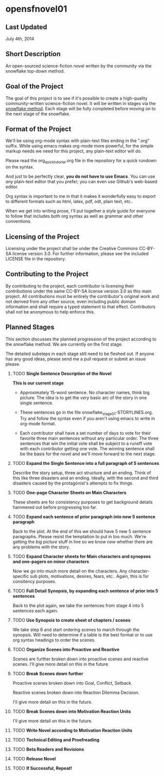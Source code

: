 * opensfnovel01
  
** Last Updated
July 4th, 2014

** Short Description 

An open-sourced science-fiction novel written by the community via the
snowflake top-down method.

** Goal of the Project

The goal of this project is to see if it's possible to create a
high-quality community-written science-fiction novel. It will be
written in stages via the [[http://www.advancedfictionwriting.com/articles/snowflake-method/][snowflake method]]. Each stage will be fully
completed before moving on to the next stage of the snowflake.

** Format of the Project

We'll be using org-mode syntax with plain-text files ending in the
".org" suffix. While using emacs makes org-mode more powerful, for the
simple markup needs we need for this project, any plain-text editor
will do. 

Please read the org_quick_tutorial.org file in the repository for a
quick rundown on the syntax. 

And just to be perfectly clear, *you do not have to use Emacs*. You
can use /any/ plain-text editor that you prefer; you can even use
Github's web-based editor. 

Org syntax is important to me in that it makes it wonderfully easy to
export to different formats such as html, latex, pdf, odt, plain text,
etc..

When we get into writing prose, I'll put together a style guide for
everyone to follow that includes both org syntax as well as grammar and other conventions.

** Licensing of the Project

Licensing under the project shall be under the Creative Commons
CC-BY-SA license version 3.0. For further information, please see the
included LICENSE file in the repository. 

** Contributing to the Project

By contributing to the project, each contributor is licensing their
contributions under the same CC-BY-SA license version 3.0 as this main
project. All contributions must be entirely the contributor's original
work and not derived from any other source, even including public
domain information and shall require a typed statement to that effect.
Contributors shall not be anonymous to help enforce this.

** Planned Stages

This section discusses the planned progression of the project
according to the snowflake method. We are currently on the first
stage.

The detailed substeps in each stage still need to be fleshed out. If
anyone has any good ideas, please send me a pull request or submit an
issue please.

1. TODO *Single Sentence Description of the Novel*
   
   *This is our current stage*

   - Approximately 15-word sentence. No character names, think big
     picture. The idea is to get the /very/ basic arc of the story in
     one single sentence.
   
   - These sentences go in the file
     snowflake_stage_01-STORYLINES.org. Try and follow the syntax even
     if you aren't using emacs to write in org-mode format.
    
   - Each contributor shall have a set number of days to vote for
     their favorite three main sentences without any particular
     order. The three sentences that win the initial vote shall be
     subject to a runoff vote with each contributor getting one
     vote. The winning sentence shall be the basis for the novel and
     we'll move forward to the next stage.

2. TODO *Expand the Single Sentence into a full paragraph of 5 sentences*

   Describe the story setup, three act structure and an ending. Think of
   this like three disasters and an ending. Ideally, with the second and
   third disasters caused by the protagonist's attempts to fix things.

3. TODO *One-page Character Sheets on Main Characters*
   
   These sheets are for consistency purposes to get background details
   hammered out before progressing too far.

4. TODO *Expand each sentence of prior paragraph into new 5 sentence paragraph*
   
   Back to the plot. At the end of this we should have 5 new 5
   sentence paragraphs. Please resist the temptation to put in too
   much. We're getting the /big picture/ stuff in line so we know
   /now/ whether there are any problems with the story.

5. TODO *Expand Character sheets for Main characters and synopses and one-pagers on minor characters*
   
   Now we go into much more detail on the characters. Any
   character-specific sub plots, motivations, desires, fears,
   etc.. Again, this is for consitency purposes. 

6. TODO *Full Detail Synopsis, by expanding each sentence of prior into 5 sentences*. 
   
   Back to the plot again, we take the sentences from stage 4 into 5
   sentences each again. 

7. TODO *Use Synopsis to create sheet of chapters / scenes*
   
   We take step 6 and start ordering scenes to march through the
   synopsis. Will need to determine if a table is the best format or
   to use org syntax headings to order the scenes. 

8. TODO *Organize Scenes into Proactive and Reactive*
   
   Scenes are further broken down into proactive scenes and reactive
   scenes. I'll give more detail on this in the future. 

9. TODO *Break Scenes down further*

   Proactive scenes broken down into Goal, Conflict, Setback.

   Reactive scenes broken down into Reaction Dilemma Decision.
   
   I'll give more detail on this in the future. 

10. TODO *Break Scenes down into Motivation Reaction Units*
	
	I'll give more detail on this in the future.

11. TODO *Write Novel according to Motivation Reaction Units*

12. TODO *Technical Editing and Proofreading*

13. TODO *Beta Readers and Revisions*

14. TODO *Release Novel*

15. TODO *If Successful, Repeat!*

